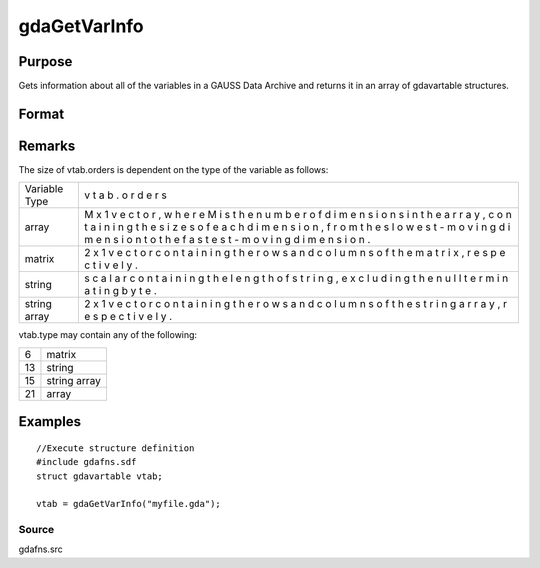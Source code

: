 
gdaGetVarInfo
==============================================

Purpose
----------------

Gets information about all of the variables in a GAUSS Data 
Archive and returns it in an array of gdavartable 
structures.

Format
----------------
.. function:: gdaGetVarInfo(filename)

    :param filename: name of data file.
    :type filename: string

    :returns: vtab (*TODO*), Nx1 array of gdavartable
        structures, where N is the number of variables in
        filename, containing the following members:

    .. csv-table::
        :widths: auto

        "vtab[i].name", "string, name of variable."
        "vtab[i].type", "scalar, type of variable."
        "vtab[i].orders", "Mx1 vector or scalar, orders of the variable."

Remarks
-------

The size of vtab.orders is dependent on the type of the variable as
follows:

+---------------------------+---+
| Variable Type             | v |
|                           | t |
|                           | a |
|                           | b |
|                           | . |
|                           | o |
|                           | r |
|                           | d |
|                           | e |
|                           | r |
|                           | s |
+---------------------------+---+
| array                     | M |
|                           | x |
|                           | 1 |
|                           | v |
|                           | e |
|                           | c |
|                           | t |
|                           | o |
|                           | r |
|                           | , |
|                           | w |
|                           | h |
|                           | e |
|                           | r |
|                           | e |
|                           | M |
|                           | i |
|                           | s |
|                           | t |
|                           | h |
|                           | e |
|                           | n |
|                           | u |
|                           | m |
|                           | b |
|                           | e |
|                           | r |
|                           | o |
|                           | f |
|                           | d |
|                           | i |
|                           | m |
|                           | e |
|                           | n |
|                           | s |
|                           | i |
|                           | o |
|                           | n |
|                           | s |
|                           | i |
|                           | n |
|                           | t |
|                           | h |
|                           | e |
|                           | a |
|                           | r |
|                           | r |
|                           | a |
|                           | y |
|                           | , |
|                           | c |
|                           | o |
|                           | n |
|                           | t |
|                           | a |
|                           | i |
|                           | n |
|                           | i |
|                           | n |
|                           | g |
|                           | t |
|                           | h |
|                           | e |
|                           | s |
|                           | i |
|                           | z |
|                           | e |
|                           | s |
|                           | o |
|                           | f |
|                           | e |
|                           | a |
|                           | c |
|                           | h |
|                           | d |
|                           | i |
|                           | m |
|                           | e |
|                           | n |
|                           | s |
|                           | i |
|                           | o |
|                           | n |
|                           | , |
|                           | f |
|                           | r |
|                           | o |
|                           | m |
|                           | t |
|                           | h |
|                           | e |
|                           | s |
|                           | l |
|                           | o |
|                           | w |
|                           | e |
|                           | s |
|                           | t |
|                           | - |
|                           | m |
|                           | o |
|                           | v |
|                           | i |
|                           | n |
|                           | g |
|                           | d |
|                           | i |
|                           | m |
|                           | e |
|                           | n |
|                           | s |
|                           | i |
|                           | o |
|                           | n |
|                           | t |
|                           | o |
|                           | t |
|                           | h |
|                           | e |
|                           | f |
|                           | a |
|                           | s |
|                           | t |
|                           | e |
|                           | s |
|                           | t |
|                           | - |
|                           | m |
|                           | o |
|                           | v |
|                           | i |
|                           | n |
|                           | g |
|                           | d |
|                           | i |
|                           | m |
|                           | e |
|                           | n |
|                           | s |
|                           | i |
|                           | o |
|                           | n |
|                           | . |
+---------------------------+---+
| matrix                    | 2 |
|                           | x |
|                           | 1 |
|                           | v |
|                           | e |
|                           | c |
|                           | t |
|                           | o |
|                           | r |
|                           | c |
|                           | o |
|                           | n |
|                           | t |
|                           | a |
|                           | i |
|                           | n |
|                           | i |
|                           | n |
|                           | g |
|                           | t |
|                           | h |
|                           | e |
|                           | r |
|                           | o |
|                           | w |
|                           | s |
|                           | a |
|                           | n |
|                           | d |
|                           | c |
|                           | o |
|                           | l |
|                           | u |
|                           | m |
|                           | n |
|                           | s |
|                           | o |
|                           | f |
|                           | t |
|                           | h |
|                           | e |
|                           | m |
|                           | a |
|                           | t |
|                           | r |
|                           | i |
|                           | x |
|                           | , |
|                           | r |
|                           | e |
|                           | s |
|                           | p |
|                           | e |
|                           | c |
|                           | t |
|                           | i |
|                           | v |
|                           | e |
|                           | l |
|                           | y |
|                           | . |
+---------------------------+---+
| string                    | s |
|                           | c |
|                           | a |
|                           | l |
|                           | a |
|                           | r |
|                           | c |
|                           | o |
|                           | n |
|                           | t |
|                           | a |
|                           | i |
|                           | n |
|                           | i |
|                           | n |
|                           | g |
|                           | t |
|                           | h |
|                           | e |
|                           | l |
|                           | e |
|                           | n |
|                           | g |
|                           | t |
|                           | h |
|                           | o |
|                           | f |
|                           | s |
|                           | t |
|                           | r |
|                           | i |
|                           | n |
|                           | g |
|                           | , |
|                           | e |
|                           | x |
|                           | c |
|                           | l |
|                           | u |
|                           | d |
|                           | i |
|                           | n |
|                           | g |
|                           | t |
|                           | h |
|                           | e |
|                           | n |
|                           | u |
|                           | l |
|                           | l |
|                           | t |
|                           | e |
|                           | r |
|                           | m |
|                           | i |
|                           | n |
|                           | a |
|                           | t |
|                           | i |
|                           | n |
|                           | g |
|                           | b |
|                           | y |
|                           | t |
|                           | e |
|                           | . |
+---------------------------+---+
| string array              | 2 |
|                           | x |
|                           | 1 |
|                           | v |
|                           | e |
|                           | c |
|                           | t |
|                           | o |
|                           | r |
|                           | c |
|                           | o |
|                           | n |
|                           | t |
|                           | a |
|                           | i |
|                           | n |
|                           | i |
|                           | n |
|                           | g |
|                           | t |
|                           | h |
|                           | e |
|                           | r |
|                           | o |
|                           | w |
|                           | s |
|                           | a |
|                           | n |
|                           | d |
|                           | c |
|                           | o |
|                           | l |
|                           | u |
|                           | m |
|                           | n |
|                           | s |
|                           | o |
|                           | f |
|                           | t |
|                           | h |
|                           | e |
|                           | s |
|                           | t |
|                           | r |
|                           | i |
|                           | n |
|                           | g |
|                           | a |
|                           | r |
|                           | r |
|                           | a |
|                           | y |
|                           | , |
|                           | r |
|                           | e |
|                           | s |
|                           | p |
|                           | e |
|                           | c |
|                           | t |
|                           | i |
|                           | v |
|                           | e |
|                           | l |
|                           | y |
|                           | . |
+---------------------------+---+

vtab.type may contain any of the following:

+----+--------------+
| 6  | matrix       |
+----+--------------+
| 13 | string       |
+----+--------------+
| 15 | string array |
+----+--------------+
| 21 | array        |
+----+--------------+


Examples
----------------

::

    //Execute structure definition
    #include gdafns.sdf
    struct gdavartable vtab;
    
    vtab = gdaGetVarInfo("myfile.gda");

Source
++++++

gdafns.src

.. seealso:: Functions :func:`gdaReportVarInfo`, :func:`gdaGetNames`, :func:`gdaGetTypes`, :func:`gdaGetOrders`
